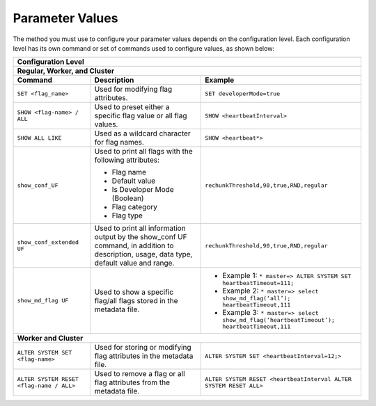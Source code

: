.. _current_method_configuring_your_parameter_values:

****************
Parameter Values
****************
The method you must use to configure your parameter values depends on the configuration level. Each configuration level has its own command or set of commands used to configure values, as shown below:

+-----------------------------------------------------------------------------------------------------------------------------------------------------------------------------------------------------------------------------------------------------------------------------------------------------------------+
| **Configuration Level**                                                                                                                                                                                                                                                                                         |
+=================================================================================================================================================================================================================================================================================================================+
| **Regular, Worker, and Cluster**                                                                                                                                                                                                                                                                                |
+-----------------------------------------------------+-------------------------------------------------------------------------------------------------------------------------------------------+---------------------------------------------------------------------------------------------------------------+
| **Command**                                         | **Description**                                                                                                                           | **Example**                                                                                                   |
+-----------------------------------------------------+-------------------------------------------------------------------------------------------------------------------------------------------+---------------------------------------------------------------------------------------------------------------+
| ``SET <flag_name>``                                 | Used for modifying flag attributes.                                                                                                       | ``SET developerMode=true``                                                                                    |
+-----------------------------------------------------+-------------------------------------------------------------------------------------------------------------------------------------------+---------------------------------------------------------------------------------------------------------------+
| ``SHOW <flag-name> / ALL``                          | Used to preset either a specific flag value or all flag values.                                                                           | ``SHOW <heartbeatInterval>``                                                                                  |
+-----------------------------------------------------+-------------------------------------------------------------------------------------------------------------------------------------------+---------------------------------------------------------------------------------------------------------------+
| ``SHOW ALL LIKE``                                   | Used as a wildcard character for flag names.                                                                                              | ``SHOW <heartbeat*>``                                                                                         |
+-----------------------------------------------------+-------------------------------------------------------------------------------------------------------------------------------------------+---------------------------------------------------------------------------------------------------------------+
| ``show_conf_UF``                                    | Used to print all flags with the following attributes:                                                                                    | ``rechunkThreshold,90,true,RND,regular``                                                                      |
|                                                     |                                                                                                                                           |                                                                                                               |
|                                                     | * Flag name                                                                                                                               |                                                                                                               |
|                                                     | * Default value                                                                                                                           |                                                                                                               |
|                                                     | * Is Developer Mode (Boolean)                                                                                                             |                                                                                                               |
|                                                     | * Flag category                                                                                                                           |                                                                                                               |
|                                                     | * Flag type                                                                                                                               |                                                                                                               |
+-----------------------------------------------------+-------------------------------------------------------------------------------------------------------------------------------------------+---------------------------------------------------------------------------------------------------------------+
| ``show_conf_extended UF``                           | Used to print all information output by the show_conf UF command, in addition to description, usage, data type, default value and range.  | ``rechunkThreshold,90,true,RND,regular``                                                                      |
+-----------------------------------------------------+-------------------------------------------------------------------------------------------------------------------------------------------+---------------------------------------------------------------------------------------------------------------+
| ``show_md_flag UF``                                 | Used to show a specific flag/all flags stored in the metadata file.                                                                       |* Example 1: ``* master=> ALTER SYSTEM SET heartbeatTimeout=111;``                                             |
|                                                     |                                                                                                                                           |* Example 2: ``* master=> select show_md_flag(‘all’); heartbeatTimeout,111``                                   |
|                                                     |                                                                                                                                           |* Example 3: ``* master=> select show_md_flag(‘heartbeatTimeout’); heartbeatTimeout,111``                      |
+-----------------------------------------------------+-------------------------------------------------------------------------------------------------------------------------------------------+---------------------------------------------------------------------------------------------------------------+
| **Worker and Cluster**                                                                                                                                                                                                                                                                                          |
+-----------------------------------------------------+-------------------------------------------------------------------------------------------------------------------------------------------+---------------------------------------------------------------------------------------------------------------+
| ``ALTER SYSTEM SET <flag-name>``                    | Used for storing or modifying flag attributes in the metadata file.                                                                       |  ``ALTER SYSTEM SET <heartbeatInterval=12;>``                                                                 |
+-----------------------------------------------------+-------------------------------------------------------------------------------------------------------------------------------------------+---------------------------------------------------------------------------------------------------------------+
| ``ALTER SYSTEM RESET <flag-name / ALL>``            | Used to remove a flag or all flag attributes from the metadata file.                                                                      |  ``ALTER SYSTEM RESET <heartbeatInterval ALTER SYSTEM RESET ALL>``                                            |
+-----------------------------------------------------+-------------------------------------------------------------------------------------------------------------------------------------------+---------------------------------------------------------------------------------------------------------------+